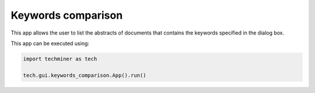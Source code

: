 Keywords comparison
===============================================================================

.. image:: ./images/keywords-comparison.png
    :width: 800px
    :align: center


This app allows the user to list the abstracts of documents that contains the 
keywords specified in the dialog box.

This app can be executed using:

.. code:: python
    
    import techminer as tech

    tech.gui.keywords_comparison.App().run()


